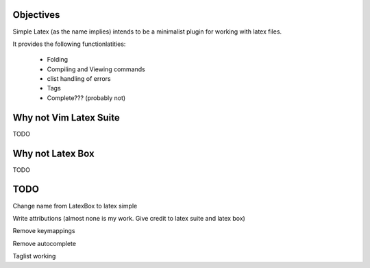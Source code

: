 
Objectives
==========

Simple Latex (as the name implies) intends to be a minimalist plugin for working with latex files.

It provides the following functionlatities:

 * Folding

 * Compiling and Viewing commands

 * clist handling of errors

 * Tags

 * Complete??? (probably not)

Why not Vim Latex Suite
=======================
TODO

Why not Latex Box
=================

TODO

TODO
====

Change name from LatexBox to latex simple

Write attributions (almost none is my work. Give credit to latex suite and latex box)

Remove keymappings

Remove autocomplete

Taglist working
